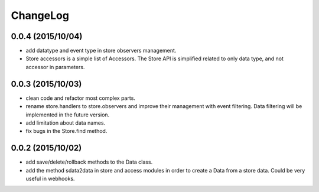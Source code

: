 ChangeLog
=========

0.0.4 (2015/10/04)
------------------

- add datatype and event type in store observers management.
- Store accessors is a simple list of Accessors. The Store API is simplified related to only data type, and not accessor in parameters.

0.0.3 (2015/10/03)
------------------

- clean code and refactor most complex parts.
- rename store.handlers to store.observers and improve their management with event filtering. Data filtering will be implemented in the future version.
- add limitation about data names.
- fix bugs in the Store.find method.

0.0.2 (2015/10/02)
------------------

- add save/delete/rollback methods to the Data class.
- add the method sdata2data in store and access modules in order to create a Data from a store data. Could be very useful in webhooks.
